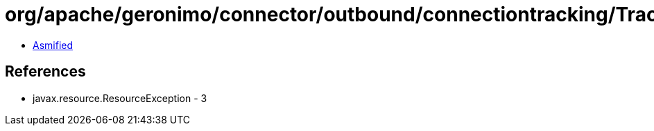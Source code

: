 = org/apache/geronimo/connector/outbound/connectiontracking/TrackedConnectionAssociator.class

 - link:TrackedConnectionAssociator-asmified.java[Asmified]

== References

 - javax.resource.ResourceException - 3
